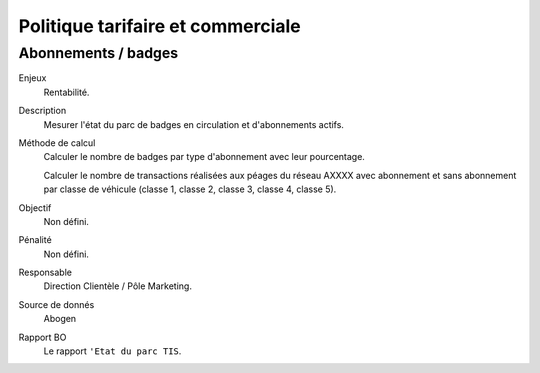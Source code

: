Politique tarifaire et commerciale
===================================


Abonnements / badges
---------------------

Enjeux
  Rentabilité.

Description
  Mesurer l'état du parc de badges en circulation et d'abonnements actifs. 
  
Méthode de calcul
  Calculer le nombre de badges par type d'abonnement avec leur pourcentage.
  
  Calculer le nombre de transactions réalisées aux péages du réseau AXXXX avec abonnement et sans abonnement par classe de véhicule (classe 1, classe 2, classe 3, classe 4, classe 5). 

Objectif
  Non défini.
  
Pénalité
  Non défini.

Responsable
  Direction Clientèle / Pôle Marketing. 

Source de donnés
  Abogen

Rapport BO
  Le rapport ``'Etat du parc TIS``. 
